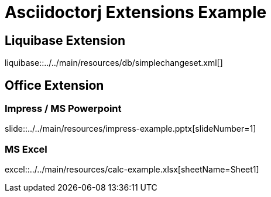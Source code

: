 ifndef::liquibaseDir[:liquibaseDir: ../../main/resources/db]
ifndef::officeDir[:officeDir: ../../main/resources]
:doctype: book
= Asciidoctorj Extensions Example

== Liquibase Extension

liquibase::{liquibaseDir}/simplechangeset.xml[]

== Office Extension

=== Impress / MS Powerpoint

slide::{officeDir}/impress-example.pptx[slideNumber=1]

=== MS Excel

excel::{officeDir}/calc-example.xlsx[sheetName=Sheet1]




